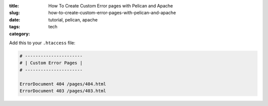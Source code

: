 :title: How To Create Custom Error pages with Pelican and Apache
:slug: how-to-create-custom-error-pages-with-pelican-and-apache
:date:
:tags: tutorial, pelican, apache
:category: tech

Add this to your ``.htaccess`` file:

.. code-block:: apacheconf

	# ----------------------
	# | Custom Error Pages |
	# ----------------------

	ErrorDocument 404 /pages/404.html
	ErrorDocument 403 /pages/403.html

